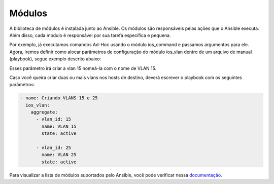 Módulos
==============

A biblioteca de módulos é instalada junto ao Ansible. Os módulos são responsáveis pelas ações que o Ansible executa. Além disso, cada módulo é responsável por sua tarefa específica e pequena.

Por exemplo, já executamos comandos Ad-Hoc usando o módulo ios_command e passamos argumentos para ele. Agora, iremos definir como alocar parâmetros de configuração do módulo ios_vlan dentro de um arquivo de manual (playbook), segue exemplo descrito abaixo:

.. code:: bash
    - name: Criando VLAN 15
      ios_vlan:
         - vlan_id: 15              
           name: VLAN 15          
           state: active
    
Esses parâmetro irá criar a vlan 15 nomeá-la com o nome de VLAN 15. 

Caso você queira criar duas ou mais vlans nos hosts de destino, deverá escrever o playbook com os seguintes parâmetros:

.. code:: bash
    
    - name: Criando VLANS 15 e 25
      ios_vlan:
        aggregate:
          - vlan_id: 15             
            name: VLAN 15          
            state: active

          - vlan_id: 25              
            name: VLAN 25          
            state: active

Para visualizar a lista de módulos suportados pelo Ansible, você pode verificar nessa `documentação <https://docs.ansible.com/ansible/latest/reference_appendices/config.html#common-options>`__.
